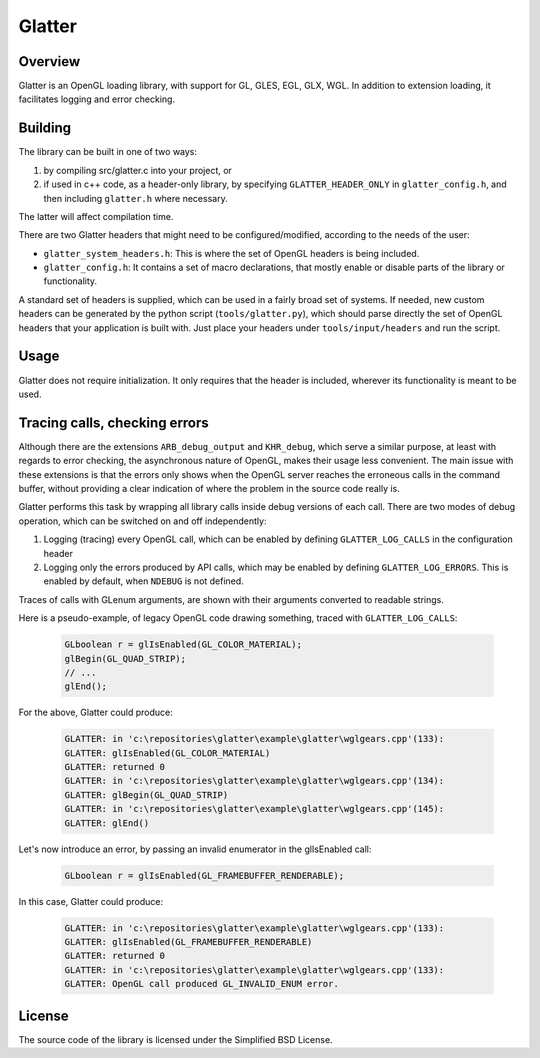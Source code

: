 Glatter
=======

Overview
--------

Glatter is an OpenGL loading library, with support for GL, GLES, EGL, GLX, WGL.
In addition to extension loading, it facilitates logging and error checking.


Building
--------

The library can be built in one of two ways:

1. by compiling src/glatter.c into your project, or
2. if used in c++ code, as a header-only library, by specifying ``GLATTER_HEADER_ONLY`` in ``glatter_config.h``, and then including ``glatter.h`` where necessary.

The latter will affect compilation time.

There are two Glatter headers that might need to be configured/modified, according to the needs of the user:

- ``glatter_system_headers.h``: 
  This is where the set of OpenGL headers is being included. 
- ``glatter_config.h``:
  It contains a set of macro declarations, that mostly enable or disable parts of the library or functionality.

A standard set of headers is supplied, which can be used in a fairly broad set of systems.
If needed, new custom headers can be generated by the python script (``tools/glatter.py``), which should parse directly the set of OpenGL headers that your application is built with.
Just place your headers under ``tools/input/headers`` and run the script.

Usage
-----

Glatter does not require initialization.
It only requires that the header is included, wherever its functionality is meant to be used.


Tracing calls, checking errors
------------------------------

Although there are the extensions ``ARB_debug_output`` and ``KHR_debug``, which serve a similar purpose, at least with regards to error checking, the asynchronous nature of OpenGL, makes their usage less convenient. The main issue with these extensions is that the errors only shows when the OpenGL server reaches the erroneous calls in the command buffer, without providing a clear indication of where the problem in the source code really is.

Glatter performs this task by wrapping all library calls inside debug versions of each call.
There are two modes of debug operation, which can be switched on and off independently:

1. Logging (tracing) every OpenGL call, which can be enabled by defining ``GLATTER_LOG_CALLS`` in the configuration header
2. Logging only the errors produced by API calls, which may be enabled by defining ``GLATTER_LOG_ERRORS``. This is enabled by default, when ``NDEBUG`` is not defined.

Traces of calls with GLenum arguments, are shown with their arguments converted to readable strings.

Here is a pseudo-example, of legacy OpenGL code drawing something, traced with ``GLATTER_LOG_CALLS``:

  .. code-block:: c

	GLboolean r = glIsEnabled(GL_COLOR_MATERIAL);
	glBegin(GL_QUAD_STRIP);
	// ...
	glEnd();

For the above, Glatter could produce:

  .. code::

	GLATTER: in 'c:\repositories\glatter\example\glatter\wglgears.cpp'(133):
	GLATTER: glIsEnabled(GL_COLOR_MATERIAL)
	GLATTER: returned 0
	GLATTER: in 'c:\repositories\glatter\example\glatter\wglgears.cpp'(134):
	GLATTER: glBegin(GL_QUAD_STRIP)
	GLATTER: in 'c:\repositories\glatter\example\glatter\wglgears.cpp'(145):
	GLATTER: glEnd()

Let's now introduce an error, by passing an invalid enumerator in the glIsEnabled call:

  .. code-block:: c

	GLboolean r = glIsEnabled(GL_FRAMEBUFFER_RENDERABLE);


In this case, Glatter could produce:

  .. code::

	GLATTER: in 'c:\repositories\glatter\example\glatter\wglgears.cpp'(133):
	GLATTER: glIsEnabled(GL_FRAMEBUFFER_RENDERABLE)
	GLATTER: returned 0
	GLATTER: in 'c:\repositories\glatter\example\glatter\wglgears.cpp'(133):
	GLATTER: OpenGL call produced GL_INVALID_ENUM error.


License
-------
The source code of the library is licensed under the Simplified BSD License.
